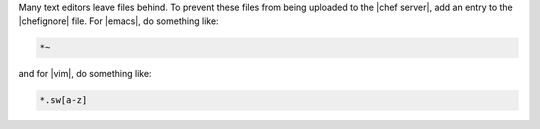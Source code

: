 .. The contents of this file are included in multiple topics.
.. This file should not be changed in a way that hinders its ability to appear in multiple documentation sets.


Many text editors leave files behind. To prevent these files from being uploaded to the |chef server|, add an entry to the |chefignore| file. For |emacs|, do something like:

.. code-block:: basemake

   *~

and for |vim|, do something like:

.. code-block:: basemake

   *.sw[a-z]







